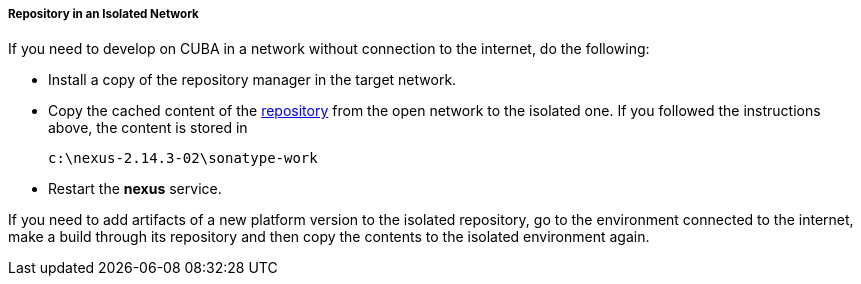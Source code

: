 :sourcesdir: ../../../../../source

[[private_repo_in_isolated_network]]
===== Repository in an Isolated Network

If you need to develop on CUBA in a network without connection to the internet, do the following:

- Install a copy of the repository manager in the target network.

- Copy the cached content of the <<private_repo_configure,repository>> from the open network to the isolated one. If you followed the instructions above, the content is stored in
+
----
c:\nexus-2.14.3-02\sonatype-work
----

- Restart the *nexus* service.

If you need to add artifacts of a new platform version to the isolated repository, go to the environment connected to the internet, make a build through its repository and then copy the contents to the isolated environment again.

